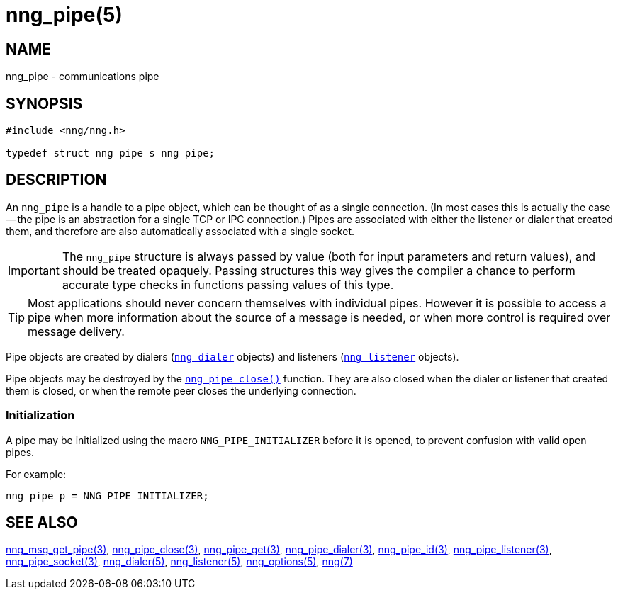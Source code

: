 = nng_pipe(5)
//
// Copyright 2020 Staysail Systems, Inc. <info@staysail.tech>
// Copyright 2018 Capitar IT Group BV <info@capitar.com>
//
// This document is supplied under the terms of the MIT License, a
// copy of which should be located in the distribution where this
// file was obtained (LICENSE.txt).  A copy of the license may also be
// found online at https://opensource.org/licenses/MIT.
//

== NAME

nng_pipe - communications pipe

== SYNOPSIS

[source, c]
----
#include <nng/nng.h>

typedef struct nng_pipe_s nng_pipe;
----

== DESCRIPTION

(((pipe)))(((connection)))
An `nng_pipe` is a handle to a pipe object, which can be thought of as a single
connection.
(In most cases this is actually the case -- the pipe is an abstraction for a
single TCP or IPC connection.)
Pipes are associated with either the listener or dialer that created them,
and therefore are also automatically associated with a single socket.

IMPORTANT: The `nng_pipe` structure is always passed by value (both
for input parameters and return values), and should be treated opaquely.
Passing structures this way gives the compiler a chance to perform
accurate type checks in functions passing values of this type.

TIP: Most applications should never concern themselves with individual pipes.
However it is possible to access a pipe when more information about the
source of a message is needed, or when more control is required over
message delivery.

Pipe objects are created by dialers (xref:nng_dialer.5.adoc[`nng_dialer`] objects)
and listeners (xref:nng_listener.5.adoc[`nng_listener`] objects).

Pipe objects may be destroyed by the
xref:nng_pipe_close.3.adoc[`nng_pipe_close()`] function.
They are also closed when the dialer or listener that created them is closed,
or when the remote peer closes the underlying connection.

[[NNG_PIPE_INITIALIZER]]
=== Initialization

A pipe may be initialized using the macro `NNG_PIPE_INITIALIZER`
before it is opened, to prevent confusion with valid open pipes.

For example:

[source, c]
----
nng_pipe p = NNG_PIPE_INITIALIZER;
----

== SEE ALSO

[.text-left]
xref:nng_msg_get_pipe.3.adoc[nng_msg_get_pipe(3)],
xref:nng_pipe_close.3.adoc[nng_pipe_close(3)],
xref:nng_pipe_get.3.adoc[nng_pipe_get(3)],
xref:nng_pipe_dialer.3.adoc[nng_pipe_dialer(3)],
xref:nng_pipe_id.3.adoc[nng_pipe_id(3)],
xref:nng_pipe_listener.3.adoc[nng_pipe_listener(3)],
xref:nng_pipe_socket.3.adoc[nng_pipe_socket(3)],
xref:nng_dialer.5.adoc[nng_dialer(5)],
xref:nng_listener.5.adoc[nng_listener(5)],
xref:nng_options.5.adoc[nng_options(5)],
xref:nng.7.adoc[nng(7)]

